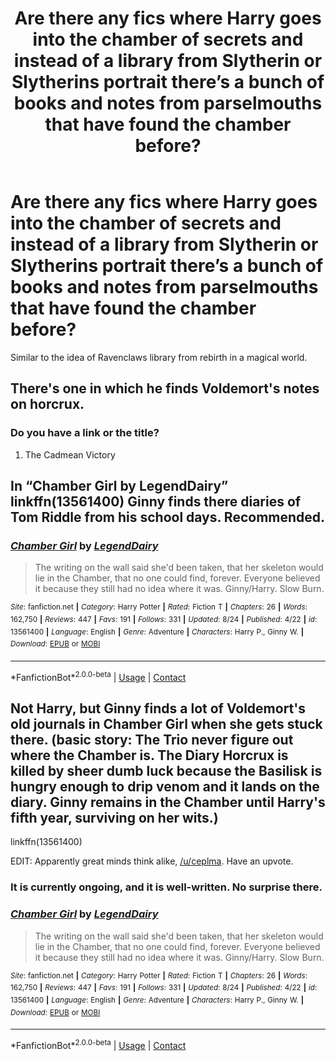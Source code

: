 #+TITLE: Are there any fics where Harry goes into the chamber of secrets and instead of a library from Slytherin or Slytherins portrait there’s a bunch of books and notes from parselmouths that have found the chamber before?

* Are there any fics where Harry goes into the chamber of secrets and instead of a library from Slytherin or Slytherins portrait there’s a bunch of books and notes from parselmouths that have found the chamber before?
:PROPERTIES:
:Author: Garanar
:Score: 22
:DateUnix: 1598916287.0
:DateShort: 2020-Sep-01
:FlairText: Request
:END:
Similar to the idea of Ravenclaws library from rebirth in a magical world.


** There's one in which he finds Voldemort's notes on horcrux.
:PROPERTIES:
:Author: VeryAnonymousIndian
:Score: 7
:DateUnix: 1598917041.0
:DateShort: 2020-Sep-01
:END:

*** Do you have a link or the title?
:PROPERTIES:
:Author: Garanar
:Score: 2
:DateUnix: 1598923060.0
:DateShort: 2020-Sep-01
:END:

**** The Cadmean Victory
:PROPERTIES:
:Author: VeryAnonymousIndian
:Score: 2
:DateUnix: 1598923102.0
:DateShort: 2020-Sep-01
:END:


** In “Chamber Girl by LegendDairy” linkffn(13561400) Ginny finds there diaries of Tom Riddle from his school days. Recommended.
:PROPERTIES:
:Author: ceplma
:Score: 4
:DateUnix: 1598943956.0
:DateShort: 2020-Sep-01
:END:

*** [[https://www.fanfiction.net/s/13561400/1/][*/Chamber Girl/*]] by [[https://www.fanfiction.net/u/5696277/LegendDairy][/LegendDairy/]]

#+begin_quote
  The writing on the wall said she'd been taken, that her skeleton would lie in the Chamber, that no one could find, forever. Everyone believed it because they still had no idea where it was. Ginny/Harry. Slow Burn.
#+end_quote

^{/Site/:} ^{fanfiction.net} ^{*|*} ^{/Category/:} ^{Harry} ^{Potter} ^{*|*} ^{/Rated/:} ^{Fiction} ^{T} ^{*|*} ^{/Chapters/:} ^{26} ^{*|*} ^{/Words/:} ^{162,750} ^{*|*} ^{/Reviews/:} ^{447} ^{*|*} ^{/Favs/:} ^{191} ^{*|*} ^{/Follows/:} ^{331} ^{*|*} ^{/Updated/:} ^{8/24} ^{*|*} ^{/Published/:} ^{4/22} ^{*|*} ^{/id/:} ^{13561400} ^{*|*} ^{/Language/:} ^{English} ^{*|*} ^{/Genre/:} ^{Adventure} ^{*|*} ^{/Characters/:} ^{Harry} ^{P.,} ^{Ginny} ^{W.} ^{*|*} ^{/Download/:} ^{[[http://www.ff2ebook.com/old/ffn-bot/index.php?id=13561400&source=ff&filetype=epub][EPUB]]} ^{or} ^{[[http://www.ff2ebook.com/old/ffn-bot/index.php?id=13561400&source=ff&filetype=mobi][MOBI]]}

--------------

*FanfictionBot*^{2.0.0-beta} | [[https://github.com/FanfictionBot/reddit-ffn-bot/wiki/Usage][Usage]] | [[https://www.reddit.com/message/compose?to=tusing][Contact]]
:PROPERTIES:
:Author: FanfictionBot
:Score: 2
:DateUnix: 1598943970.0
:DateShort: 2020-Sep-01
:END:


** Not Harry, but Ginny finds a lot of Voldemort's old journals in Chamber Girl when she gets stuck there. (basic story: The Trio never figure out where the Chamber is. The Diary Horcrux is killed by sheer dumb luck because the Basilisk is hungry enough to drip venom and it lands on the diary. Ginny remains in the Chamber until Harry's fifth year, surviving on her wits.)

linkffn(13561400)

EDIT: Apparently great minds think alike, [[/u/ceplma]]. Have an upvote.
:PROPERTIES:
:Author: PsiGuy60
:Score: 3
:DateUnix: 1598944219.0
:DateShort: 2020-Sep-01
:END:

*** It is currently ongoing, and it is well-written. No surprise there.
:PROPERTIES:
:Author: ceplma
:Score: 3
:DateUnix: 1598953342.0
:DateShort: 2020-Sep-01
:END:


*** [[https://www.fanfiction.net/s/13561400/1/][*/Chamber Girl/*]] by [[https://www.fanfiction.net/u/5696277/LegendDairy][/LegendDairy/]]

#+begin_quote
  The writing on the wall said she'd been taken, that her skeleton would lie in the Chamber, that no one could find, forever. Everyone believed it because they still had no idea where it was. Ginny/Harry. Slow Burn.
#+end_quote

^{/Site/:} ^{fanfiction.net} ^{*|*} ^{/Category/:} ^{Harry} ^{Potter} ^{*|*} ^{/Rated/:} ^{Fiction} ^{T} ^{*|*} ^{/Chapters/:} ^{26} ^{*|*} ^{/Words/:} ^{162,750} ^{*|*} ^{/Reviews/:} ^{447} ^{*|*} ^{/Favs/:} ^{191} ^{*|*} ^{/Follows/:} ^{331} ^{*|*} ^{/Updated/:} ^{8/24} ^{*|*} ^{/Published/:} ^{4/22} ^{*|*} ^{/id/:} ^{13561400} ^{*|*} ^{/Language/:} ^{English} ^{*|*} ^{/Genre/:} ^{Adventure} ^{*|*} ^{/Characters/:} ^{Harry} ^{P.,} ^{Ginny} ^{W.} ^{*|*} ^{/Download/:} ^{[[http://www.ff2ebook.com/old/ffn-bot/index.php?id=13561400&source=ff&filetype=epub][EPUB]]} ^{or} ^{[[http://www.ff2ebook.com/old/ffn-bot/index.php?id=13561400&source=ff&filetype=mobi][MOBI]]}

--------------

*FanfictionBot*^{2.0.0-beta} | [[https://github.com/FanfictionBot/reddit-ffn-bot/wiki/Usage][Usage]] | [[https://www.reddit.com/message/compose?to=tusing][Contact]]
:PROPERTIES:
:Author: FanfictionBot
:Score: 2
:DateUnix: 1598944237.0
:DateShort: 2020-Sep-01
:END:

